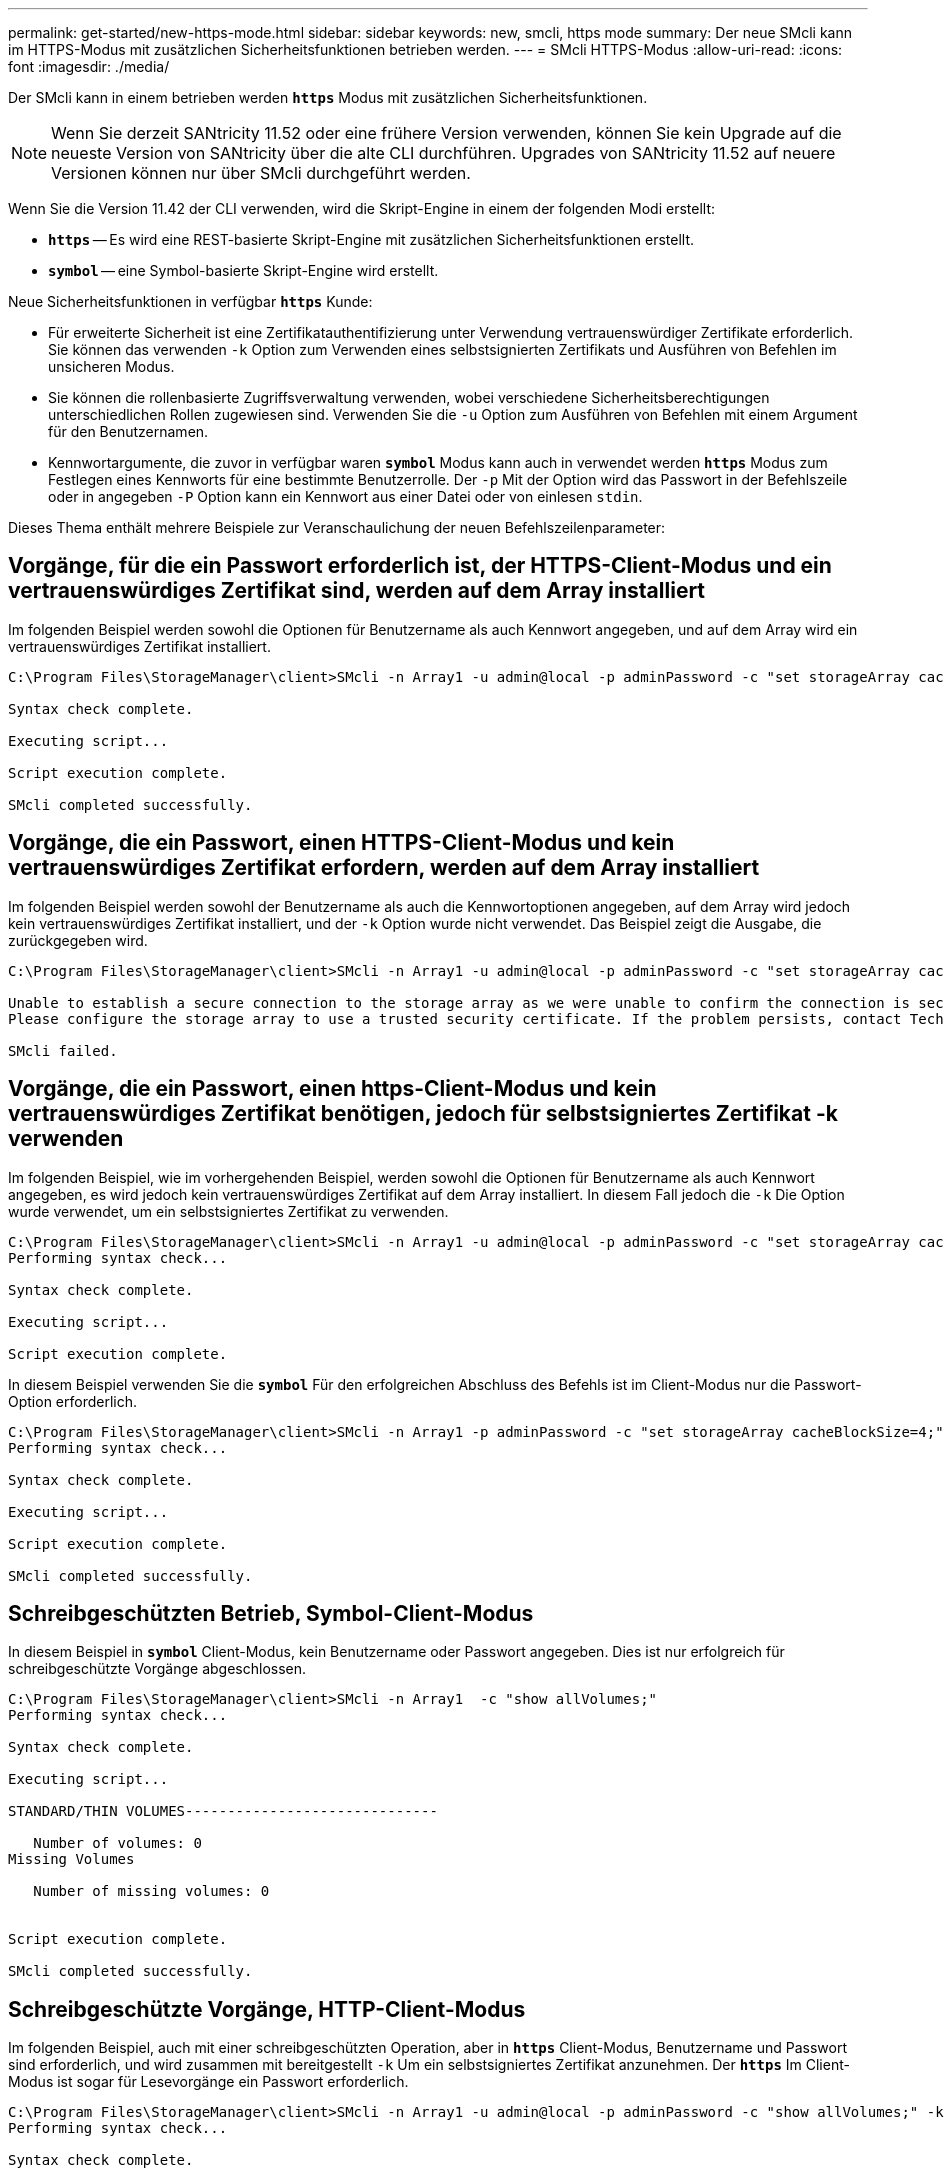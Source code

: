 ---
permalink: get-started/new-https-mode.html 
sidebar: sidebar 
keywords: new, smcli, https mode 
summary: Der neue SMcli kann im HTTPS-Modus mit zusätzlichen Sicherheitsfunktionen betrieben werden. 
---
= SMcli HTTPS-Modus
:allow-uri-read: 
:icons: font
:imagesdir: ./media/


[role="lead"]
Der SMcli kann in einem betrieben werden `*https*` Modus mit zusätzlichen Sicherheitsfunktionen.

[NOTE]
====
Wenn Sie derzeit SANtricity 11.52 oder eine frühere Version verwenden, können Sie kein Upgrade auf die neueste Version von SANtricity über die alte CLI durchführen. Upgrades von SANtricity 11.52 auf neuere Versionen können nur über SMcli durchgeführt werden.

====
Wenn Sie die Version 11.42 der CLI verwenden, wird die Skript-Engine in einem der folgenden Modi erstellt:

* `*https*` -- Es wird eine REST-basierte Skript-Engine mit zusätzlichen Sicherheitsfunktionen erstellt.
* `*symbol*` -- eine Symbol-basierte Skript-Engine wird erstellt.


Neue Sicherheitsfunktionen in verfügbar `*https*` Kunde:

* Für erweiterte Sicherheit ist eine Zertifikatauthentifizierung unter Verwendung vertrauenswürdiger Zertifikate erforderlich. Sie können das verwenden `-k` Option zum Verwenden eines selbstsignierten Zertifikats und Ausführen von Befehlen im unsicheren Modus.
* Sie können die rollenbasierte Zugriffsverwaltung verwenden, wobei verschiedene Sicherheitsberechtigungen unterschiedlichen Rollen zugewiesen sind. Verwenden Sie die `-u` Option zum Ausführen von Befehlen mit einem Argument für den Benutzernamen.
* Kennwortargumente, die zuvor in verfügbar waren `*symbol*` Modus kann auch in verwendet werden `*https*` Modus zum Festlegen eines Kennworts für eine bestimmte Benutzerrolle. Der `-p` Mit der Option wird das Passwort in der Befehlszeile oder in angegeben `-P` Option kann ein Kennwort aus einer Datei oder von einlesen `stdin`.


Dieses Thema enthält mehrere Beispiele zur Veranschaulichung der neuen Befehlszeilenparameter:



== Vorgänge, für die ein Passwort erforderlich ist, der HTTPS-Client-Modus und ein vertrauenswürdiges Zertifikat sind, werden auf dem Array installiert

Im folgenden Beispiel werden sowohl die Optionen für Benutzername als auch Kennwort angegeben, und auf dem Array wird ein vertrauenswürdiges Zertifikat installiert.

[listing]
----
C:\Program Files\StorageManager\client>SMcli -n Array1 -u admin@local -p adminPassword -c "set storageArray cacheBlockSize=4;"

Syntax check complete.

Executing script...

Script execution complete.

SMcli completed successfully.
----


== Vorgänge, die ein Passwort, einen HTTPS-Client-Modus und kein vertrauenswürdiges Zertifikat erfordern, werden auf dem Array installiert

Im folgenden Beispiel werden sowohl der Benutzername als auch die Kennwortoptionen angegeben, auf dem Array wird jedoch kein vertrauenswürdiges Zertifikat installiert, und der `-k` Option wurde nicht verwendet. Das Beispiel zeigt die Ausgabe, die zurückgegeben wird.

[listing]
----
C:\Program Files\StorageManager\client>SMcli -n Array1 -u admin@local -p adminPassword -c "set storageArray cacheBlockSize=4;"

Unable to establish a secure connection to the storage array as we were unable to confirm the connection is secure.
Please configure the storage array to use a trusted security certificate. If the problem persists, contact Technical Support.

SMcli failed.
----


== Vorgänge, die ein Passwort, einen https-Client-Modus und kein vertrauenswürdiges Zertifikat benötigen, jedoch für selbstsigniertes Zertifikat -k verwenden

Im folgenden Beispiel, wie im vorhergehenden Beispiel, werden sowohl die Optionen für Benutzername als auch Kennwort angegeben, es wird jedoch kein vertrauenswürdiges Zertifikat auf dem Array installiert. In diesem Fall jedoch die `-k` Die Option wurde verwendet, um ein selbstsigniertes Zertifikat zu verwenden.

[listing]
----
C:\Program Files\StorageManager\client>SMcli -n Array1 -u admin@local -p adminPassword -c "set storageArray cacheBlockSize=4;" -k
Performing syntax check...

Syntax check complete.

Executing script...

Script execution complete.
----
In diesem Beispiel verwenden Sie die `*symbol*` Für den erfolgreichen Abschluss des Befehls ist im Client-Modus nur die Passwort-Option erforderlich.

[listing]
----
C:\Program Files\StorageManager\client>SMcli -n Array1 -p adminPassword -c "set storageArray cacheBlockSize=4;"
Performing syntax check...

Syntax check complete.

Executing script...

Script execution complete.

SMcli completed successfully.
----


== Schreibgeschützten Betrieb, Symbol-Client-Modus

In diesem Beispiel in `*symbol*` Client-Modus, kein Benutzername oder Passwort angegeben. Dies ist nur erfolgreich für schreibgeschützte Vorgänge abgeschlossen.

[listing]
----
C:\Program Files\StorageManager\client>SMcli -n Array1  -c "show allVolumes;"
Performing syntax check...

Syntax check complete.

Executing script...

STANDARD/THIN VOLUMES------------------------------

   Number of volumes: 0
Missing Volumes

   Number of missing volumes: 0


Script execution complete.

SMcli completed successfully.
----


== Schreibgeschützte Vorgänge, HTTP-Client-Modus

Im folgenden Beispiel, auch mit einer schreibgeschützten Operation, aber in `*https*` Client-Modus, Benutzername und Passwort sind erforderlich, und wird zusammen mit bereitgestellt `-k` Um ein selbstsigniertes Zertifikat anzunehmen. Der `*https*` Im Client-Modus ist sogar für Lesevorgänge ein Passwort erforderlich.

[listing]
----
C:\Program Files\StorageManager\client>SMcli -n Array1 -u admin@local -p adminPassword -c "show allVolumes;" -k
Performing syntax check...

Syntax check complete.

Executing script...

THICK/THIN VOLUMES------------------------------

   Number of volumes: 0
Missing Volumes

   Number of missing volumes: 0


Script execution complete.

SMcli completed successfully.
----